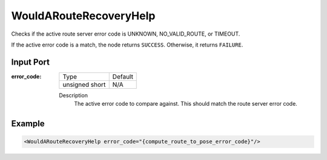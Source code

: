 .. _bt_would_a_route_recovery_help_condition:

WouldARouteRecoveryHelp
=======================

Checks if the active route server error code is UNKNOWN, NO_VALID_ROUTE, or TIMEOUT.

If the active error code is a match, the node returns ``SUCCESS``. Otherwise, it returns ``FAILURE``.

Input Port
----------

:error_code:

  ============== =======
  Type           Default
  -------------- -------
  unsigned short  N/A
  ============== =======

  Description
    	The active error code to compare against. This should match the route server error code.

Example
-------

.. code-block:: xml

    <WouldARouteRecoveryHelp error_code="{compute_route_to_pose_error_code}"/>
